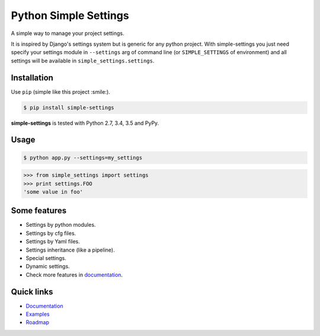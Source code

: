 Python Simple Settings
======================
.. _badges:

.. image:: https://badge.fury.io/py/simple-settings.svg
    :target: https://badge.fury.io/py/simple-settings
    :alt: Package version

.. image:: https://readthedocs.org/projects/simple-settings/badge/?version=latest
    :target: http://simple-settings.readthedocs.org/en/latest/
    :alt: Documentation Status

.. image:: http://www.quantifiedcode.com/api/v1/project/1b5307f0f1584c3b9c736f976b57e973/badge.svg
    :target: http://www.quantifiedcode.com/app/project/1b5307f0f1584c3b9c736f976b57e973
    :alt: Code Issues

.. image:: https://travis-ci.org/drgarcia1986/simple-settings.svg
    :target: https://travis-ci.org/drgarcia1986/simple-settings
    :alt: Build Status

.. image:: https://coveralls.io/repos/drgarcia1986/simple-settings/badge.svg
    :target: https://coveralls.io/r/drgarcia1986/simple-settings
    :alt: Coverage Status

.. _description:

A simple way to manage your project settings.

It is inspired by Django's settings system but is generic for any python project.
With simple-settings you just need specify your settings module in ``--settings`` arg of command line (or ``SIMPLE_SETTINGS`` of environment) and all settings will be available in ``simple_settings.settings``.

Installation
------------

Use ``pip`` (simple like this project :smile:).

.. code-block:: bash

    $ pip install simple-settings

**simple-settings** is tested with Python 2.7, 3.4, 3.5 and PyPy.

Usage
-----

.. code-block:: bash

    $ python app.py --settings=my_settings


.. code-block:: python

    >>> from simple_settings import settings
    >>> print settings.FOO
    'some value in foo'


Some features
-------------
* Settings by python modules.
* Settings by cfg files.
* Settings by Yaml files.
* Settings inheritance (like a pipeline).
* Special settings.
* Dynamic settings.
* Check more features in `documentation <http://simple-settings.readthedocs.org/en/latest/>`_.

Quick links
-----------
* `Documentation <http://simple-settings.readthedocs.org/en/latest/>`_
* `Examples <https://github.com/drgarcia1986/simple-settings/tree/master/examples>`_
* `Roadmap <https://github.com/drgarcia1986/simple-settings/tree/master/ROADMAP.md>`_


